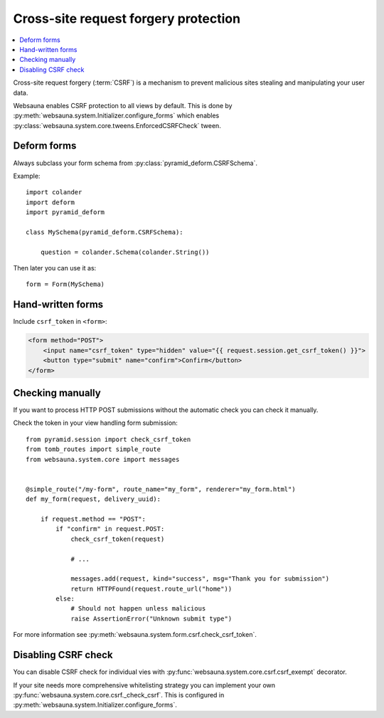 =====================================
Cross-site request forgery protection
=====================================

.. contents:: :local:

Cross-site request forgery (:term:`CSRF`)  is a mechanism to prevent malicious sites stealing and manipulating your user data.

Websauna enables CSRF protection to all views by default. This is done by :py:meth:`websauna.system.Initializer.configure_forms` which enables :py:class:`websauna.system.core.tweens.EnforcedCSRFCheck` tween.

Deform forms
------------

Always subclass your form schema from :py:class:`pyramid_deform.CSRFSchema`.

Example::

    import colander
    import deform
    import pyramid_deform

    class MySchema(pyramid_deform.CSRFSchema):

        question = colander.Schema(colander.String())

Then later you can use it as::

    form = Form(MySchema)

Hand-written forms
------------------

Include ``csrf_token`` in ``<form>``:

.. code-block:: html+jinja

    <form method="POST">
        <input name="csrf_token" type="hidden" value="{{ request.session.get_csrf_token() }}">
        <button type="submit" name="confirm">Confirm</button>
    </form>


Checking manually
-----------------

If you want to process HTTP POST submissions without the automatic check you can check it manually.

Check the token in your view handling form submission::

    from pyramid.session import check_csrf_token
    from tomb_routes import simple_route
    from websauna.system.core import messages


    @simple_route("/my-form", route_name="my_form", renderer="my_form.html")
    def my_form(request, delivery_uuid):

        if request.method == "POST":
            if "confirm" in request.POST:
                check_csrf_token(request)

                # ...

                messages.add(request, kind="success", msg="Thank you for submission")
                return HTTPFound(request.route_url("home"))
            else:
                # Should not happen unless malicious
                raise AssertionError("Unknown submit type")

For more information see :py:meth:`websauna.system.form.csrf.check_csrf_token`.

Disabling CSRF check
--------------------

You can disable CSRF check for individual vies with :py:func:`websauna.system.core.csrf.csrf_exempt` decorator.

If your site needs more comprehensive whitelisting strategy you can implement your own :py:func:`websauna.system.core.csrf._check_csrf`. This is configured in :py:meth:`websauna.system.Initializer.configure_forms`.